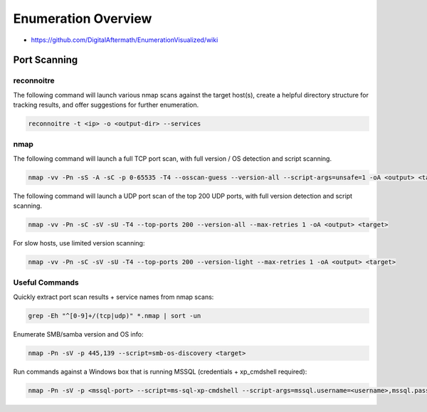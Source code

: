 ####################
Enumeration Overview
####################

* https://github.com/DigitalAftermath/EnumerationVisualized/wiki

Port Scanning
=============

reconnoitre
-----------

The following command will launch various nmap scans against the target host(s), create a helpful directory structure for tracking results, and offer suggestions for further enumeration.

.. code-block:: none

  reconnoitre -t <ip> -o <output-dir> --services

nmap
----

The following command will launch a full TCP port scan, with full version / OS detection and script scanning.

.. code-block:: none

   nmap -vv -Pn -sS -A -sC -p 0-65535 -T4 --osscan-guess --version-all --script-args=unsafe=1 -oA <output> <target>


The following command will launch a UDP port scan of the top 200 UDP ports, with full version detection and script scanning.

.. code-block:: none

    nmap -vv -Pn -sC -sV -sU -T4 --top-ports 200 --version-all --max-retries 1 -oA <output> <target>

For slow hosts, use limited version scanning:

.. code-block:: none

    nmap -vv -Pn -sC -sV -sU -T4 --top-ports 200 --version-light --max-retries 1 -oA <output> <target>


Useful Commands
---------------

Quickly extract port scan results + service names from nmap scans:

.. code-block:: none

    grep -Eh "^[0-9]+/(tcp|udp)" *.nmap | sort -un

Enumerate SMB/samba version and OS info:

.. code-block:: none

    nmap -Pn -sV -p 445,139 --script=smb-os-discovery <target>

Run commands against a Windows box that is running MSSQL (credentials + xp_cmdshell required):

.. code-block:: none

    nmap -Pn -sV -p <mssql-port> --script=ms-sql-xp-cmdshell --script-args=mssql.username=<username>,mssql.password=<password>,ms-sql-xp-cmdshell.cmd=<cmd> <target>

